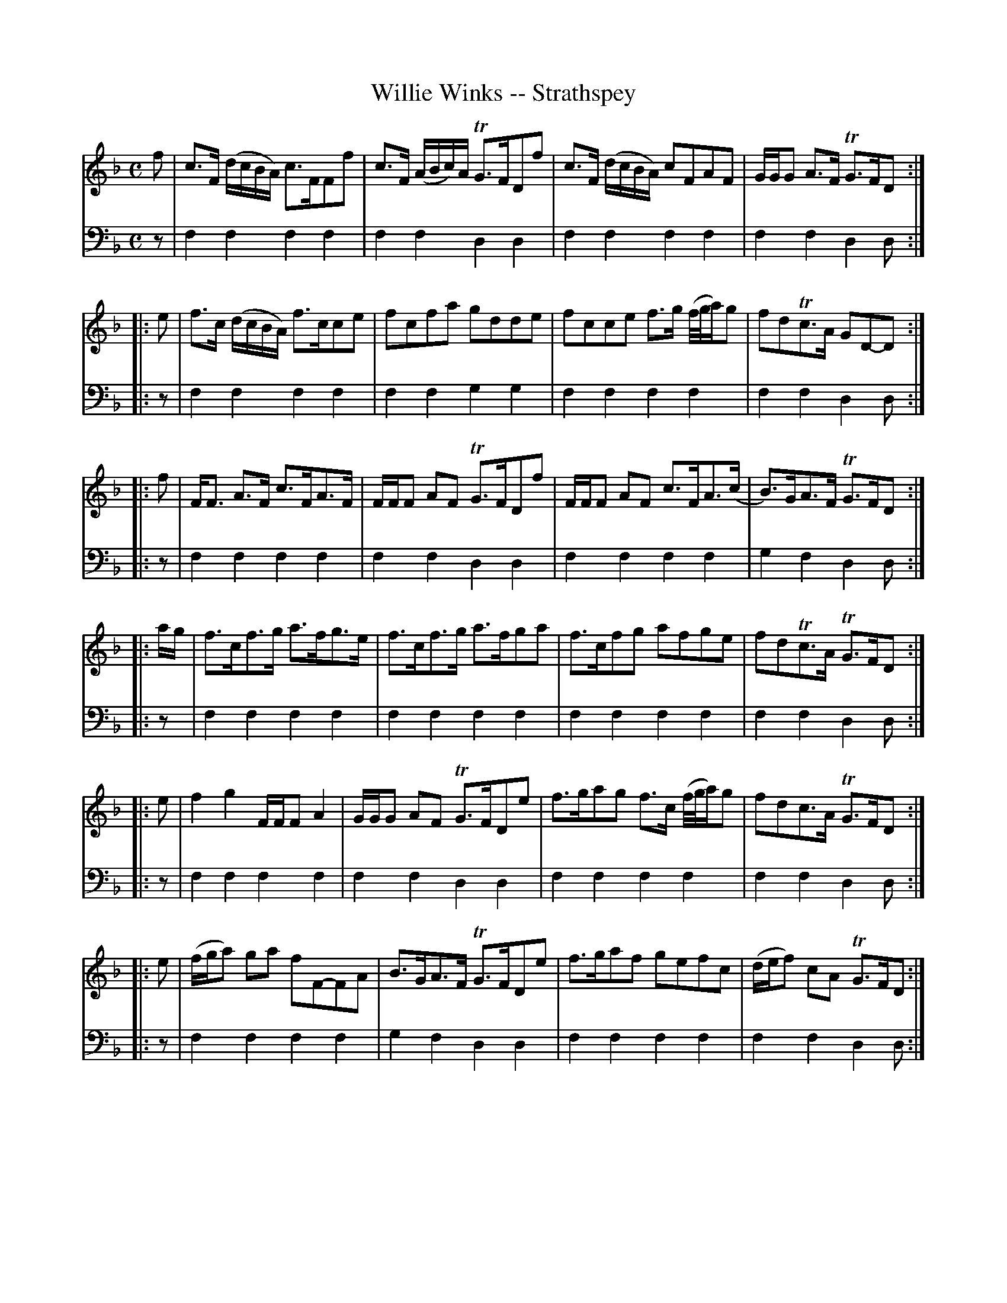X: 611
T: Willie Winks -- Strathspey
R: strathspey
B: Robert Bremner "A Collection of Scots Reels or Country Dances" 1757 p.60 #1
S: http://imslp.org/wiki/A_Collection_of_Scots_Reels_or_Country_Dances_(Bremner,_Robert)
Z: 2013 John Chambers <jc:trillian.mit.edu>
M: C
L: 1/16
K: F
% - - - - - - - - - - - - - - - - - - - - - - - - -
V: 1
f2 |\
c3F (dcBA) c3FF2f2 | c3F (ABc)A TG3FD2f2 |\
c3F (dcBA) c2F2A2F2 | GGG2 A3F TG3FD2 :|
|: e2 |\
f3c (dcBA) f3cc2e2 | f2c2f2a2 g2d2d2e2 |\
f2c2c2e2 f3g (f/g/a)g2 | f2d2Tc3A G2D2-D2 :|
|: f2 |\
FF3 A3F c3FA3F | FFF2 A2F2 TG3FD2f2 |\
FFF2 A2F2 c3FA3(c | B3)GA3F TG3FD2 :|
|: ag |\
f3cf3g a3fg3e | f3cf3g a3fg2a2 |\
f3cf2g2 a2f2g2e2 | f2d2Tc3A TG3FD2 :|
|: e2 |\
f4 g4 FFF2 A4 | GGG2 A2F2 TG3FD2e2 |\
f3ga2g2 f3c (f/g/a)g2 | f2d2c3A TG3FD2 :|
|: e2 |\
(fga2) g2a2 f2F2-F2A2 | B3GA3F TG3FD2e2 |\
f3ga2f2 g2e2f2c2 | (def2) c2A2 TG3FD2 :|
% - - - - - - - - - - - - - - - - - - - - - - - - -
V: 2 clef=bass middle=d
z2 |\
f4f4 f4f4 | f4f4 d4d4 |\
f4f4 f4f4 | f4f4 d4d2 :|\
|: z2 |\
f4f4 f4f4 |
f4f4 g4g4 |\
f4f4 f4f4 | f4f4 d4d2 :|\
|: z2 |\
f4f4 f4f4 | f4f4 d4d4 |\
f4f4 f4f4 |
g4f4 d4d2 :|\
|: z2 |\
f4f4 f4f4 | f4f4 f4f4 |\
f4f4 f4f4 | f4f4 d4d2 :|\
|: z2 |\
f4f4 f4f4 | f4f4 d4d4 |
f4f4 f4f4 | f4f4 d4d2 :|
|: z2 |\
f4f4 f4f4 | g4f4 d4d4 |
f4f4 f4f4 | f4f4 d4d2 :|
% - - - - - - - - - - - - - - - - - - - - - - - - -
